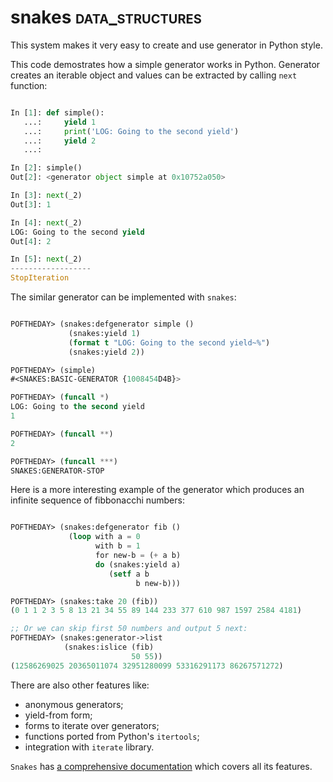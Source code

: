 * snakes :data_structures:
:PROPERTIES:
:Documentation: :)
:Docstrings: :)
:Tests:    :)
:Examples: :)
:RepositoryActivity: :|
:CI:       :(
:END:

This system makes it very easy to create and use generator in Python
style.

This code demostrates how a simple generator works in Python. Generator
creates an iterable object and values can be extracted by calling ~next~
function:

#+begin_src python

In [1]: def simple():
   ...:     yield 1
   ...:     print('LOG: Going to the second yield')
   ...:     yield 2
   ...:

In [2]: simple()
Out[2]: <generator object simple at 0x10752a050>

In [3]: next(_2)
Out[3]: 1

In [4]: next(_2)
LOG: Going to the second yield
Out[4]: 2

In [5]: next(_2)
------------------
StopIteration

#+end_src

The similar generator can be implemented with ~snakes~:

#+begin_src lisp

POFTHEDAY> (snakes:defgenerator simple ()
             (snakes:yield 1)
             (format t "LOG: Going to the second yield~%")
             (snakes:yield 2))

POFTHEDAY> (simple)
#<SNAKES:BASIC-GENERATOR {1008454D4B}>

POFTHEDAY> (funcall *)
LOG: Going to the second yield
1

POFTHEDAY> (funcall **)
2

POFTHEDAY> (funcall ***)
SNAKES:GENERATOR-STOP

#+end_src

Here is a more interesting example of the generator which produces an
infinite sequence of fibbonacchi numbers:

#+begin_src lisp

POFTHEDAY> (snakes:defgenerator fib ()
             (loop with a = 0
                   with b = 1
                   for new-b = (+ a b)
                   do (snakes:yield a)
                      (setf a b
                            b new-b)))

POFTHEDAY> (snakes:take 20 (fib))
(0 1 1 2 3 5 8 13 21 34 55 89 144 233 377 610 987 1597 2584 4181)

;; Or we can skip first 50 numbers and output 5 next:
POFTHEDAY> (snakes:generator->list
            (snakes:islice (fib)
                           50 55))
(12586269025 20365011074 32951280099 53316291173 86267571272)

#+end_src

There are also other features like:

- anonymous generators;
- yield-from form;
- forms to iterate over generators;
- functions ported from Python's ~itertools~;
- integration with ~iterate~ library.

~Snakes~ has [[http://quickdocs.org/snakes/][a comprehensive documentation]] which covers all its features.
